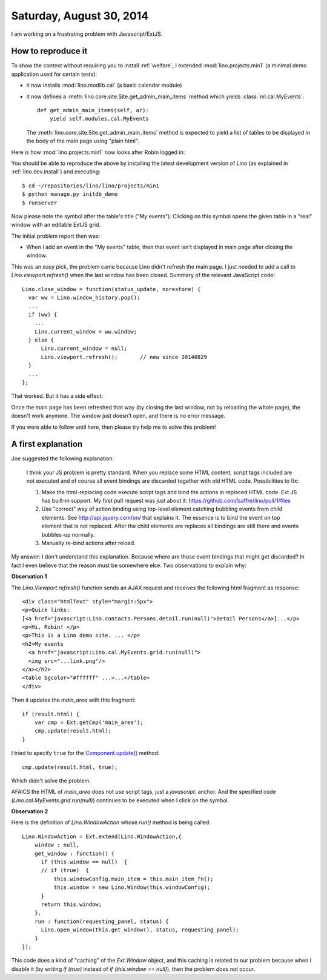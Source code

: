 =========================
Saturday, August 30, 2014
=========================

I am working on a frustrating problem with Javascript/ExtJS.  

How to reproduce it
===================

To show the context without requiring you to install :ref:`welfare`, I
extended :mod:`lino.projects.min1` (a minimal demo application used
for certain tests):

- it now installs :mod:`lino.modlib.cal` (a basic calendar module)

- it now defines a :meth:`lino.core.site.Site.get_admin_main_items` method which
  yields :class:`ml.cal.MyEvents`::

    def get_admin_main_items(self, ar):
        yield self.modules.cal.MyEvents

  The :meth:`lino.core.site.Site.get_admin_main_items` method is expected to yield
  a list of tables to be displayed in the body of the main page using
  "plain html".

Here is how :mod:`lino.projects.min1` now looks after Robin logged in:

.. image:: 0830a.png
  :scale: 90

You should be able to reproduce the above by installing the latest
development version of Lino (as explained in :ref:`lino.dev.install`)
and executing::

  $ cd ~/repositories/lino/lino/projects/min1
  $ python manage.py initdb_demo
  $ runserver


.. |link| image:: link.png
  
Now please note the |link| symbol after the table's title ("My
events"). Clicking on this symbol opens the given table in a "real"
window with an editable ExtJS grid.

The initial problem report then was:

- When I add an event in the "My events" table, then that event isn't
  displayed in main page after closing the window.

This was an easy pick, the problem came because Lino didn't refresh
the main page. I just needed to add a call to
`Lino.viewport.refresh()` when the last window has been
closed. Summary of the relevant JavaScript code::

    Lino.close_window = function(status_update, norestore) {
      var ww = Lino.window_history.pop();
      ...
      if (ww) {
        ...
        Lino.current_window = ww.window;
      } else {
          Lino.current_window = null;
          Lino.viewport.refresh();       // new since 20140829
      }
      ...
    };

That worked.  But it has a side effect:

Once the main page has been refreshed that way (by closing the last
window, not by reloading the whole page), the |link| doesn't work
anymore. The window just doesn't open, and there is no error message.

If you were able to follow until here, then please try help me to
solve this problem!

A first explanation
===================

Joe suggested the following explanation:

    I think your JS problem is pretty standard. When you replace some
    HTML content, script tags included are not executed and of course
    all event bindings are discarded together with old HTML
    code. Possibilities to fix:

    #. Make the html-replacing code execute script tags and bind the
       actions in replaced HTML code. Ext JS has built-in support. My
       first pull request was just about it:
       https://github.com/lsaffre/lino/pull/1/files

    #. Use "correct" way of action binding using top-level element
       catching bubbling events from child elements. See
       http://api.jquery.com/on/ that explains it. The essence is to
       bind the event on top element that is not replaced. After the
       child elements are replaces all bindings are still there and
       events bubbles-up normally.

    #. Manually re-bind actions after reload.

My answer: I don't understand this explanation.  Because where are
those event bindings that might get discarded?  In fact I even believe
that the reason must be somewhere else. Two observations to explain
why:

**Observation 1**

The `Lino.Viewport.refresh()` function sends an AJAX request and
receives the following html fragment as response::

    <div class="htmlText" style="margin:5px">
    <p>Quick links: 
    [<a href="javascript:Lino.contacts.Persons.detail.run(null)">Detail Persons</a>]...</p>
    <p>Hi, Robin! </p>
    <p>This is a Lino demo site. ... </p>
    <h2>My events 
      <a href="javascript:Lino.cal.MyEvents.grid.run(null)">
      <img src="...link.png"/>
    </a></h2>
    <table bgcolor="#ffffff" ...>...</table>
    </div>

Then it updates the `main_area` with this fragment::

      if (result.html) {
          var cmp = Ext.getCmp('main_area');
          cmp.update(result.html);
      }

I tried to specify ``true`` for the `Component.update()
<http://docs.sencha.com/extjs/3.4.0/#!/api/Ext.Component-method-update>`_
method::

          cmp.update(result.html, true);
    
Which didn't solve the problem.

AFAICS the HTML of `main_area` does not use script tags, just a
`javascript:` anchor. And the specified code
(`Lino.cal.MyEvents.grid.run(null)`) continues to be executed when I
click on the symbol.


**Observation 2**

Here is the definition of `Lino.WindowAction` whose `run()` method is
being called::

    Lino.WindowAction = Ext.extend(Lino.WindowAction,{
        window : null,
        get_window : function() {
          if (this.window == null)  {
          // if (true)  {
              this.windowConfig.main_item = this.main_item_fn();
              this.window = new Lino.Window(this.windowConfig);
          }
          return this.window;
        },
        run : function(requesting_panel, status) {
          Lino.open_window(this.get_window(), status, requesting_panel);
        }
    });

This code does a kind of "caching" of the `Ext.Window` object, and
this caching is related to our problem because when I disable it (by
writing `if (true)` instead of `if (this.window == null)`), then the
problem *does not* occur.
